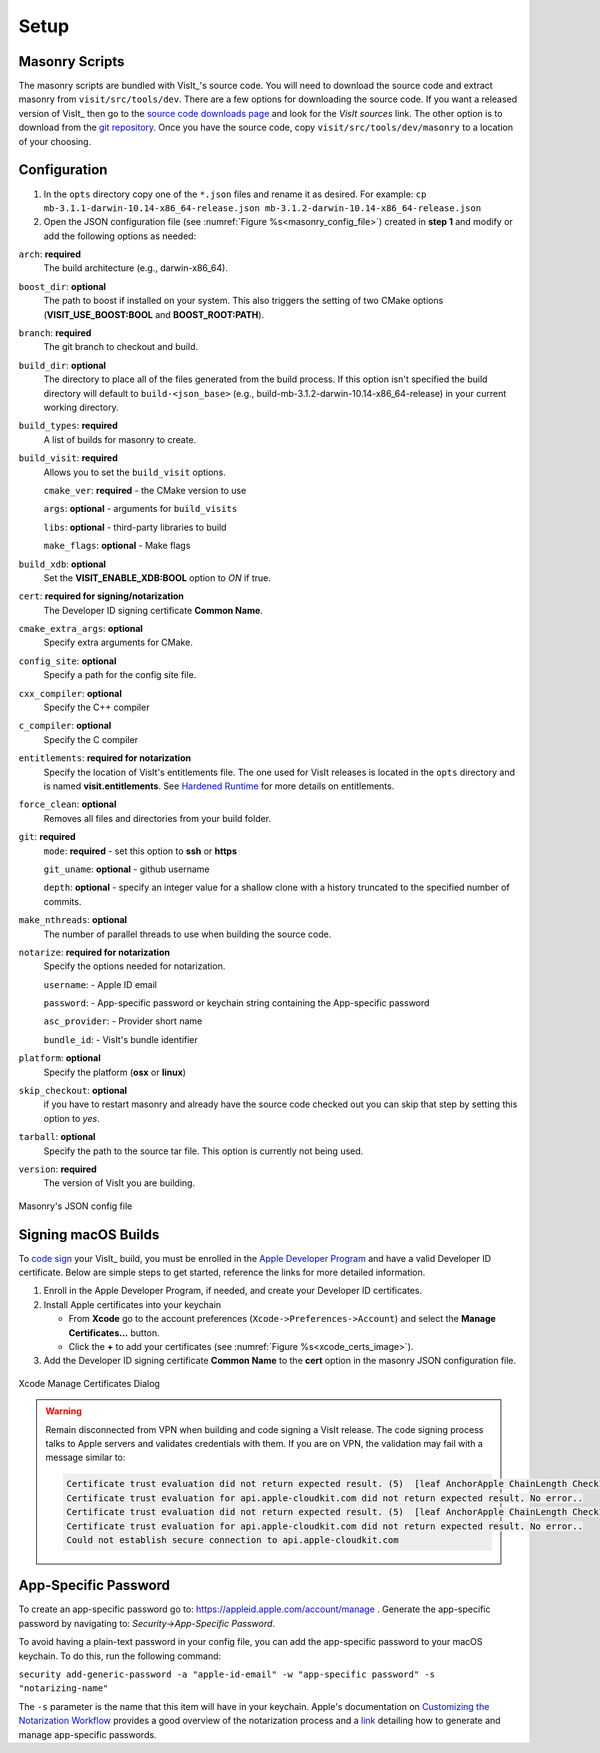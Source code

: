 .. _Setup:

Setup
-----

Masonry Scripts
~~~~~~~~~~~~~~~

The masonry scripts are bundled with VisIt_'s source code. You will need to download 
the source code and extract masonry from ``visit/src/tools/dev``. There are a few options 
for downloading the source code. If you want a released version of VisIt_ then go to the
`source code downloads page <https://visit.llnl.gov/source>`_ and look for the *VisIt sources*
link. The other option is to download from the `git repository <https://github.com/visit-dav/visit>`_.
Once you have the source code, copy ``visit/src/tools/dev/masonry`` to a location of your choosing.

Configuration
~~~~~~~~~~~~~

1. In the ``opts`` directory copy one of the ``*.json`` files and rename it as desired.
   For example: ``cp mb-3.1.1-darwin-10.14-x86_64-release.json mb-3.1.2-darwin-10.14-x86_64-release.json``

2. Open the JSON configuration file (see :numref:`Figure %s<masonry_config_file>`)  created in **step 1** and modify or add the following options as needed:
   
``arch``: **required**
   The build architecture (e.g., darwin-x86_64).

``boost_dir``: **optional**
   The path to boost if installed on your system. This also triggers the setting of two CMake options (**VISIT_USE_BOOST:BOOL** and **BOOST_ROOT:PATH**).

``branch``: **required** 
   The git branch to checkout and build.
   
``build_dir``: **optional** 
   The directory to place all of the files generated from the build process. If this option isn't specified the build directory will default to ``build-<json_base>`` (e.g., build-mb-3.1.2-darwin-10.14-x86_64-release) in your current working directory. 
   
``build_types``: **required** 
   A list of builds for masonry to create.

``build_visit``: **required** 
   Allows you to set the ``build_visit`` options.

   ``cmake_ver``: **required** - the CMake version to use

   ``args``: **optional** - arguments for ``build_visits``

   ``libs``: **optional** - third-party libraries to build

   ``make_flags``: **optional** - Make flags

``build_xdb``: **optional**
   Set the **VISIT_ENABLE_XDB:BOOL** option to *ON* if true. 

``cert``: **required for signing/notarization** 
   The Developer ID signing certificate **Common Name**.

``cmake_extra_args``: **optional**
   Specify extra arguments for CMake.

``config_site``: **optional**
   Specify a path for the config site file.

``cxx_compiler``: **optional**
   Specify the C++ compiler

``c_compiler``: **optional**
   Specify the C compiler

``entitlements``: **required for notarization**
   Specify the location of VisIt's entitlements file. The one used for VisIt releases is located in the ``opts`` directory and is named **visit.entitlements**. See `Hardened Runtime <https://developer.apple.com/documentation/security/hardened_runtime>`_ for more details on entitlements.

``force_clean``: **optional**
   Removes all files and directories from your build folder.

``git``: **required** 
   ``mode``: **required** - set this option to **ssh** or **https**
   
   ``git_uname``: **optional** - github username

   ``depth``: **optional** - specify an integer value for a shallow clone with a history truncated to the specified number of commits.

``make_nthreads``: **optional** 
   The number of parallel threads to use when building the source code.

``notarize``: **required for notarization**
   Specify the options needed for notarization.

   ``username``: - Apple ID email

   ``password``: - App-specific password or keychain string containing the App-specific password

   ``asc_provider``: - Provider short name

   ``bundle_id``: - VisIt's bundle identifier

``platform``: **optional**
   Specify the platform (**osx** or **linux**)

``skip_checkout``: **optional**
   if you have to restart masonry and already have the source code checked out you can skip that step by setting this option to *yes*. 

``tarball``: **optional**
   Specify the path to the source tar file. This option is currently not being used.

``version``: **required** 
   The version of VisIt you are building.

.. _masonry_config_file:

.. figure:: images/config.png
   :width: 50%
   :align: center

   Masonry's JSON config file

Signing macOS Builds
~~~~~~~~~~~~~~~~~~~~
To `code sign <https://developer.apple.com/library/archive/technotes/tn2206/_index.html>`_ your VisIt_ build, you must be enrolled in the `Apple Developer Program <https://developer.apple.com/programs/>`_ and have a valid Developer ID certificate. Below are simple steps to get started, reference the links for more detailed information.

1. Enroll in the Apple Developer Program, if needed, and create your Developer ID certificates.

2. Install Apple certificates into your keychain

   * From **Xcode** go to the account preferences (``Xcode->Preferences->Account``) and select the **Manage Certificates...** button.

   * Click the **+** to add your certificates (see :numref:`Figure %s<xcode_certs_image>`).

3. Add the Developer ID signing certificate **Common Name** to the **cert** option in the masonry JSON configuration file.

.. _xcode_certs_image:

.. figure:: images/certs.png
   :width: 50%
   :align: center

   Xcode Manage Certificates Dialog


.. warning::
    Remain disconnected from VPN when building and code signing a VisIt release.
    The code signing process talks to Apple servers and validates credentials with them.
    If you are on VPN, the validation may fail with a message similar to:
    
    .. code-block::

        Certificate trust evaluation did not return expected result. (5)  [leaf AnchorApple ChainLength CheckIntermediateMarkerOid CheckLeafMarkersProdAndQA]
        Certificate trust evaluation for api.apple-cloudkit.com did not return expected result. No error..
        Certificate trust evaluation did not return expected result. (5)  [leaf AnchorApple ChainLength CheckIntermediateMarkerOid CheckLeafMarkersProdAndQA]
        Certificate trust evaluation for api.apple-cloudkit.com did not return expected result. No error..
        Could not establish secure connection to api.apple-cloudkit.com


App-Specific Password
~~~~~~~~~~~~~~~~~~~~~
To create an app-specific password go to: `https://appleid.apple.com/account/manage <https://appleid.apple.com/account/manage>`_ . Generate the app-specific password by navigating to: *Security->App-Specific Password*.

To avoid having a plain-text password in your config file, you can add the app-specific password to your macOS keychain. To do this, run the following command:

``security add-generic-password -a "apple-id-email" -w "app-specific password" -s "notarizing-name"``

The ``-s`` parameter is the name that this item will have in your keychain. Apple's documentation on `Customizing the Notarization Workflow <https://developer.apple.com/documentation/xcode/notarizing_macos_software_before_distribution/customizing_the_notarization_workflow>`_ provides a good overview of the notarization process and a `link <https://support.apple.com/en-us/HT204397>`_ detailing how to generate and manage app-specific passwords.
